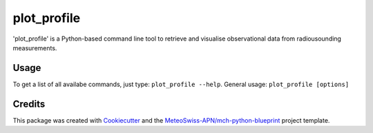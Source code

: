 ============
plot_profile
============

'plot_profile' is a Python-based command line tool to retrieve and visualise observational data from radiousounding measurements.

Usage
--------
To get a list of all availabe commands, just type:
``plot_profile --help``.
General usage: ``plot_profile [options]``

+--------------+------+-----------------------------------------------------------------+--------------------------------------------------+
| options         | type | description                                                     | default                                       |
+==============+======+=================================================================+==================================================+
| --station-id              | str  | station ID [XXXXX]                                              | 06610 (Payerne)                                  |
+--------------+------+-----------------------------------------------------------------+--------------------------------------------------+
| --date                    | str  | date of interest [YYYYMMDDHH]                                   | 2021083100                                       |
+--------------+------+-----------------------------------------------------------------+--------------------------------------------------+
| --alt_bot                 | int  | lower boundary for altitude                                     | elevation of radiosounding station               |
+--------------+------+-----------------------------------------------------------------+--------------------------------------------------+
| --alt_top                 | int  | upper boundary for altitude                                     | 10% over max altitude of radiosounding retrieval |
+--------------+------+-----------------------------------------------------------------+--------------------------------------------------+
|| --params                 || str || physical quantities of interest                                || all of them; hint: add multiple params like:    |
||                          ||     || possible values: 743/winddir, 745/temp, 747/dewp, 748/windvel) || --params 743 --params temp   --params windvel   |
+--------------+------+-----------------------------------------------------------------+--------------------------------------------------+
|| --outpath                || str || path to folder where plots should be saved                     || plots/                                          |
||                          ||     || (directory is created, if it doesn't exist already)            ||                                                 |
+--------------+------+-----------------------------------------------------------------+--------------------------------------------------+
|  --grid                   | bool     | add grid                                           | if_flag = True                                   |
+--------------+------+-----------------------------------------------------------------+--------------------------------------------------+
|  --clouds                 | bool     | add clouds                                         | if_flag = True                                   |
+--------------+------+-----------------------------------------------------------------+--------------------------------------------------+
|  --relhum_thresh          | int      | relative humidity threshold to show clouds         | 80%                                              |
+--------------+------+-----------------------------------------------------------------+--------------------------------------------------+
|  --print_steps            | bool     | print intermediate steps (i.e. for debugging)      | if_flag = True                                   |
+--------------+------+-----------------------------------------------------------------+--------------------------------------------------+
|| --standard_settings      || bool    || use pre-defined standard settings                 || temp_range: -100-30 [°C], windvel_range:        |
||                          ||         || (i.e. to compare days more easily)                ||  0-50 [km/h]. if_flag = True                    |
+--------------+------+-----------------------------------------------------------------+--------------------------------------------------+
|  --personal_settings      | bool     | define personal axis limits                        | if_flag = True                                   |
+--------------+------+-----------------------------------------------------------------+--------------------------------------------------+
|  --temp_min               | float    | mininum temperature                                | none                                             |
+--------------+------+-----------------------------------------------------------------+--------------------------------------------------+
|  --temp_max               | float    | maximum temperature                                | none                                             |
+--------------+------+-----------------------------------------------------------------+--------------------------------------------------+
|  --windvel_min            | float    | minimum wind velocity                              | none                                             |
+--------------+------+-----------------------------------------------------------------+--------------------------------------------------+
|  --windvel_max            | float    | maximum wind velocity                              | none                                             |
+--------------+------+-----------------------------------------------------------------+--------------------------------------------------+


Credits
-------

This package was created with `Cookiecutter`_ and the `MeteoSwiss-APN/mch-python-blueprint`_ project template.

.. _`Cookiecutter`: https://github.com/audreyr/cookiecutter
.. _`MeteoSwiss-APN/mch-python-blueprint`: https://github.com/MeteoSwiss-APN/mch-python-blueprint
